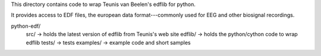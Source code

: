 This directory contains code to wrap Teunis van Beelen's edflib for python.

It provides access to EDF files, the european data format---commonly used for EEG and other biosignal recordings.

python-edf/
   src/  -> holds the latest version of edflib from Teunis's web site
   edflib/ -> holds the python/cython code to wrap edflib
   tests/  -> tests
   examples/ -> example code and short samples
